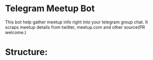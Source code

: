 * Telegram Meetup Bot

  This bot help gather meetup info right into your telegram group chat.
  It scraps meetup details from twitter, meetup.com and other source(PR welcome.)

* Structure:  
  
